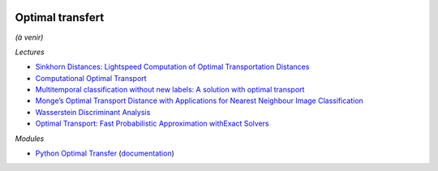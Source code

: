 
.. image:: pystat.png
    :height: 20
    :alt: Statistique
    :target: http://www.xavierdupre.fr/app/ensae_teaching_cs/helpsphinx3/td_2a_notions.html#pour-un-profil-plutot-data-scientist

Optimal transfert
+++++++++++++++++

*(à venir)*

*Lectures*

* `Sinkhorn Distances: Lightspeed Computation of Optimal Transportation Distances <https://arxiv.org/pdf/1306.0895.pdf>`_
* `Computational Optimal Transport <https://github.com/optimaltransport/optimaltransport.github.io>`_
* `Multitemporal classification without new labels: A solution with optimal transport <https://hal.archives-ouvertes.fr/hal-01254329/document>`_
* `Monge’s Optimal Transport Distance with Applications for Nearest Neighbour Image Classification <https://arxiv.org/pdf/1612.00181.pdf>`_
* `Wasserstein Discriminant Analysis <http://pot.readthedocs.io/en/stable/auto_examples/plot_WDA.html#compute-wasserstein-discriminant-analysis>`_
* `Optimal Transport: Fast Probabilistic Approximation withExact Solvers <http://jmlr.org/papers/volume20/18-079/18-079.pdf>`_

*Modules*

* `Python Optimal Transfer <https://github.com/rflamary/POT>`_
  (`documentation <https://pythonot.github.io/index.html>`_)
